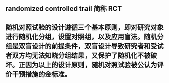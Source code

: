** randomized controlled trail 简称 *RCT*
** 随机对照试验的设计遵循三个基本原则，即对研究对象进行随机化分组，设置对照组，以及应用盲法。随机分组是双盲设计的前提条件，双盲设计导致研究者和受试者双方均无法知晓分组结果，又保护了随机化不被破坏。正因为以上的设计原则，随机对照试验被公认为评价干预措施的金标准。
